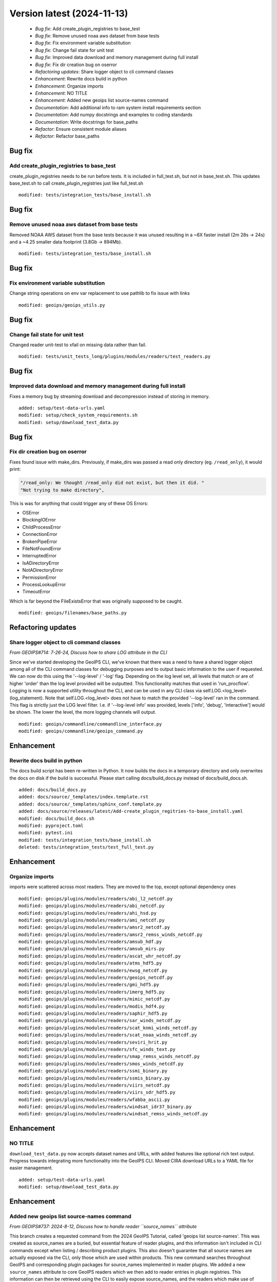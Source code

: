 Version latest (2024-11-13)
***************************

 * *Bug fix*: Add create_plugin_registries to base_test
 * *Bug fix*: Remove unused noaa aws dataset from base tests
 * *Bug fix*: Fix environment variable substitution
 * *Bug fix*: Change fail state for unit test
 * *Bug fix*: Improved data download and memory management during full install
 * *Bug fix*: Fix dir creation bug on oserror
 * *Refactoring updates*: Share logger object to cli command classes
 * *Enhancement*: Rewrite docs build in python
 * *Enhancement*: Organize imports
 * *Enhancement*: NO TITLE
 * *Enhancement*: Added new geoips list source-names command
 * *Documentation*: Add additional info to ram system install requirements section
 * *Documentation*: Add numpy docstrings and examples to coding standards
 * *Documentation*: Write docstrings for base_paths
 * *Refactor*: Ensure consistent module aliases
 * *Refactor*: Refactor base_paths

Bug fix
=======

Add create_plugin_registries to base_test
-----------------------------------------

create_plugin_registries needs to be run before tests. It is included in full_test.sh, but not in base_test.sh. This
updates base_test.sh to call create_plugin_registries just like full_test.sh

::

     modified: tests/integration_tests/base_install.sh

Bug fix
=======

Remove unused noaa aws dataset from base tests
----------------------------------------------

Removed NOAA AWS dataset from the base tests
because it was unused resulting in a ~6X faster install
(2m 28s -> 24s) and a ~4.25 smaller data footprint (3.8Gb -> 894Mb).

::

     modified: tests/integration_tests/base_install.sh

Bug fix
=======

Fix environment variable substitution
-------------------------------------

Change string operations on env var replacement to use pathlib to fix issue with links

::

     modified: geoips/geoips_utils.py

Bug fix
=======

Change fail state for unit test
-------------------------------

Changed reader unit-test to xfail on missing data rather than fail.

::

     modified: tests/unit_tests_long/plugins/modules/readers/test_readers.py

Bug fix
=======

Improved data download and memory management during full install
----------------------------------------------------------------

Fixes a memory bug by streaming download and decompression instead of storing
in memory.

::

     added: setup/test-data-urls.yaml
     modified: setup/check_system_requirements.sh
     modified: setup/download_test_data.py

Bug fix
=======

Fix dir creation bug on oserror
-------------------------------

Fixes found issue with make_dirs. Previously, if make_dirs was passed a read only directory (eg. ``/read_only``), it
would print:

.. code-block:: bash

    "/read_only: We thought /read_only did not exist, but then it did. "
    "Not trying to make directory",

This is was for anything that could trigger any of these OS Errors:

- OSError
- BlockingIOError
- ChildProcessError
- ConnectionError
- BrokenPipeError
- FileNotFoundError
- InterruptedError
- IsADirectoryError
- NotADirectoryError
- PermissionError
- ProcessLookupError
- TimeoutError

Which is far beyond the FileExistsError that was originally supposed to be caught.

::

     modified: geoips/filenames/base_paths.py

Refactoring updates
===================

Share logger object to cli command classes
------------------------------------------

*From GEOIPS#714: 7-26-24, Discuss how to share LOG attribute in the CLI*

Since we've started developing the GeoIPS CLI, we've known that there was a need to
have a shared logger object among all of the CLI command classes for debugging
purposes and to output basic information to the user if requested. We can now do
this using the '--log-level' / '-log' flag. Depending on the log level set, all
levels that match or are of higher 'order' than the log level provided will be
outputted. This functionality matches that used in 'run_procflow'. Logging is now
a supported utility throughout the CLI, and can be used in any CLI class via
self.LOG.<log_level>(log_statement). Note that self.LOG.<log_level> does not have to
match the provided '--log-level' ran in the command. This flag is strictly just the
LOG level filter. I.e. if '--log-level info' was provided, levels
['info', 'debug', 'interactive'] would be shown. The lower the level, the more
logging channels will output.

::

     modified: geoips/commandline/commandline_interface.py
     modified: geoips/commandline/geoips_command.py

Enhancement
===========

Rewrite docs build in python
----------------------------

The docs build script has been re-written in Python. It now builds the docs in a temporary directory and only overwrites
the docs on disk if the build is successful. Please start calling docs/build_docs.py instead of docs/build_docs.sh.

::

     added: docs/build_docs.py
     added: docs/source/_templates/index.template.rst
     added: docs/source/_templates/sphinx_conf.template.py
     added: docs/source/releases/latest/Add-create_plugin_regitries-to-base_install.yaml
     modified: docs/build_docs.sh
     modified: pyproject.toml
     modified: pytest.ini
     modified: tests/integration_tests/base_install.sh
     deleted: tests/integration_tests/test_full_test.py

Enhancement
===========

Organize imports
----------------

imports were scattered across most readers. They are moved to the top, except optional dependency ones

::

     modified: geoips/plugins/modules/readers/abi_l2_netcdf.py
     modified: geoips/plugins/modules/readers/abi_netcdf.py
     modified: geoips/plugins/modules/readers/ahi_hsd.py
     modified: geoips/plugins/modules/readers/ami_netcdf.py
     modified: geoips/plugins/modules/readers/amsr2_netcdf.py
     modified: geoips/plugins/modules/readers/amsr2_remss_winds_netcdf.py
     modified: geoips/plugins/modules/readers/amsub_hdf.py
     modified: geoips/plugins/modules/readers/amsub_mirs.py
     modified: geoips/plugins/modules/readers/ascat_uhr_netcdf.py
     modified: geoips/plugins/modules/readers/atms_hdf5.py
     modified: geoips/plugins/modules/readers/ewsg_netcdf.py
     modified: geoips/plugins/modules/readers/geoips_netcdf.py
     modified: geoips/plugins/modules/readers/gmi_hdf5.py
     modified: geoips/plugins/modules/readers/imerg_hdf5.py
     modified: geoips/plugins/modules/readers/mimic_netcdf.py
     modified: geoips/plugins/modules/readers/modis_hdf4.py
     modified: geoips/plugins/modules/readers/saphir_hdf5.py
     modified: geoips/plugins/modules/readers/sar_winds_netcdf.py
     modified: geoips/plugins/modules/readers/scat_knmi_winds_netcdf.py
     modified: geoips/plugins/modules/readers/scat_noaa_winds_netcdf.py
     modified: geoips/plugins/modules/readers/seviri_hrit.py
     modified: geoips/plugins/modules/readers/sfc_winds_text.py
     modified: geoips/plugins/modules/readers/smap_remss_winds_netcdf.py
     modified: geoips/plugins/modules/readers/smos_winds_netcdf.py
     modified: geoips/plugins/modules/readers/ssmi_binary.py
     modified: geoips/plugins/modules/readers/ssmis_binary.py
     modified: geoips/plugins/modules/readers/viirs_netcdf.py
     modified: geoips/plugins/modules/readers/viirs_sdr_hdf5.py
     modified: geoips/plugins/modules/readers/wfabba_ascii.py
     modified: geoips/plugins/modules/readers/windsat_idr37_binary.py
     modified: geoips/plugins/modules/readers/windsat_remss_winds_netcdf.py

Enhancement
===========

NO TITLE
--------

``download_test_data.py`` now accepts dataset names and URLs, with added features
like optional rich text output. Progress towards integrating more functionality
into the GeoIPS CLI. Moved CIRA download URLs to a YAML file for easier management.

::

     added: setup/test-data-urls.yaml
     modified: setup/download_test_data.py

Enhancement
===========

Added new geoips list source-names command
------------------------------------------

*From GEOIPS#737: 2024-8-12, Discuss how to handle reader ``source_names`` attribute*

This branch creates a requested command from the 2024 GeoIPS Tutorial, called
'geoips list source-names'. This was created as source_names are a buried, but
essential feature of reader plugins, and this information isn't included in CLI
commands except when listing / describing product plugins. This also doesn't
guarantee that all source names are actually exposed via the CLI, only those which
are used within products. This new command searches throughout GeoIPS and
corresponding plugin packages for source_names implemented in reader plugins. We
added a new ``source_names`` attribute to core GeoIPS readers which we then add to
reader entries in plugin registries. This information can then be retrieved
using the CLI to easily expose source_names, and the readers which make use of those
source_names.

We now deprecate reader plugins which do not make use of the module-level
``source_names`` attribute. Reader plugins which don't have that attribute included
will be fully deprecated when GeoIPS v2.0.0 is released.

::

     modified: docs/source/userguide/command_line.rst
     modified: geoips/commandline/ancillary_info/alias_mapping.yaml
     modified: geoips/commandline/ancillary_info/cmd_instructions.yaml
     modified: geoips/commandline/geoips_list.py
     modified: geoips/create_plugin_registries.py
     modified: geoips/plugins/modules/readers/abi_l2_netcdf.py
     modified: geoips/plugins/modules/readers/abi_netcdf.py
     modified: geoips/plugins/modules/readers/ahi_hsd.py
     modified: geoips/plugins/modules/readers/ami_netcdf.py
     modified: geoips/plugins/modules/readers/amsr2_netcdf.py
     modified: geoips/plugins/modules/readers/amsr2_remss_winds_netcdf.py
     modified: geoips/plugins/modules/readers/amsub_hdf.py
     modified: geoips/plugins/modules/readers/amsub_mirs.py
     modified: geoips/plugins/modules/readers/ascat_uhr_netcdf.py
     modified: geoips/plugins/modules/readers/atms_hdf5.py
     modified: geoips/plugins/modules/readers/ewsg_netcdf.py
     modified: geoips/plugins/modules/readers/geoips_netcdf.py
     modified: geoips/plugins/modules/readers/gmi_hdf5.py
     modified: geoips/plugins/modules/readers/imerg_hdf5.py
     modified: geoips/plugins/modules/readers/mimic_netcdf.py
     modified: geoips/plugins/modules/readers/modis_hdf4.py
     modified: geoips/plugins/modules/readers/saphir_hdf5.py
     modified: geoips/plugins/modules/readers/sar_winds_netcdf.py
     modified: geoips/plugins/modules/readers/scat_knmi_winds_netcdf.py
     modified: geoips/plugins/modules/readers/scat_noaa_winds_netcdf.py
     modified: geoips/plugins/modules/readers/seviri_hrit.py
     modified: geoips/plugins/modules/readers/sfc_winds_text.py
     modified: geoips/plugins/modules/readers/smap_remss_winds_netcdf.py
     modified: geoips/plugins/modules/readers/smos_winds_netcdf.py
     modified: geoips/plugins/modules/readers/ssmi_binary.py
     modified: geoips/plugins/modules/readers/ssmis_binary.py
     modified: geoips/plugins/modules/readers/viirs_netcdf.py
     modified: geoips/plugins/modules/readers/viirs_sdr_hdf5.py
     modified: geoips/plugins/modules/readers/wfabba_ascii.py
     modified: geoips/plugins/modules/readers/windsat_idr37_binary.py
     modified: geoips/plugins/modules/readers/windsat_remss_winds_netcdf.py
     added: tests/unit_tests/commandline/test_geoips_list_source_names.py

Documentation
=============

Add additional info to ram system install requirements section
--------------------------------------------------------------

This existed elsewhere in the docs, but is more clear when included here in the install requirements.

::

     modified: docs/source/new-docs/getting-started/system-requirements/index.rst

Documentation
=============

Add numpy docstrings and examples to coding standards
-----------------------------------------------------

Throughout GeoIPS, we have inconsistent coding standards.
The numpy docstring format is an external standard we already use,
and so we want that to be explicit in our documentation.
This adds explicit info on using numpy docstrings, as well as examples.

::

     modified: docs/source/new-docs/contribute/coding_standards.rst

Documentation
=============

Write docstrings for base_paths
-------------------------------

Docstrings for base_paths were out of date. They have now been updated.

::

     modified: geoips/filenames/base_paths.py

Refactor
========

Ensure consistent module aliases
--------------------------------

refactor ensuring consistent module aliases

::

     modified: geoips/plugins/modules/readers/ascat_uhr_netcdf.py
     modified: geoips/plugins/modules/readers/gmi_hdf5.py
     modified: geoips/plugins/modules/readers/smos_winds_netcdf.py
     modified: geoips/plugins/modules/readers/ssmis_binary.py

Refactor
========

Refactor base_paths
-------------------

Base paths was originally very short, but has been added to over time. The original structure did not scale well. The
file original file very difficult to read, comprehend and/or maintain. File has been refactored.

::

     modified: geoips/filenames/base_paths.py
